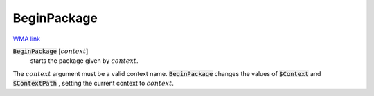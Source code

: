 BeginPackage
============

`WMA link <https://reference.wolfram.com/language/ref/BeginPackage.html>`_


:code:`BeginPackage` [:math:`context`]
    starts the package given by :math:`context`.





The :math:`context` argument must be a valid context name. :code:`BeginPackage`  changes the values of :code:`$Context`  and :code:`$ContextPath` , setting the current context to :math:`context`.
